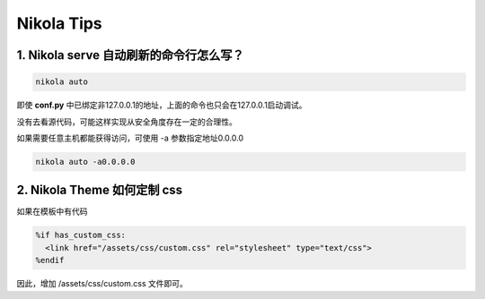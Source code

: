.. title: Nikola Tips
.. slug: nikola-tips
.. date: 2023-11-27 19:34:15 UTC+08:00
.. tags: nikola
.. category: Tips
.. link: 
.. description: 这篇记录 Nikola 使用的小技巧
.. type: text

Nikola Tips
====================


1. Nikola serve 自动刷新的命令行怎么写？
--------------------------------------------------

.. code-block :: shell

  nikola auto

即使 **conf.py** 中已绑定非127.0.0.1的地址，上面的命令也只会在127.0.0.1启动调试。

没有去看源代码，可能这样实现从安全角度存在一定的合理性。

如果需要任意主机都能获得访问，可使用 -a 参数指定地址0.0.0.0

.. code-block :: shell

  nikola auto -a0.0.0.0
   

2. Nikola Theme 如何定制 css
--------------------------------------------------

如果在模板中有代码

.. code-block :: html+mako
  
  %if has_custom_css:
    <link href="/assets/css/custom.css" rel="stylesheet" type="text/css">
  %endif

因此，增加 /assets/css/custom.css 文件即可。
